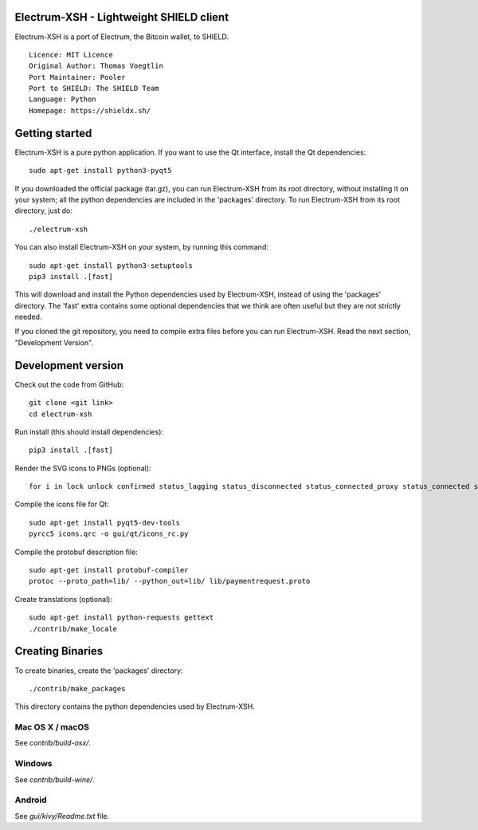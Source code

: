 Electrum-XSH - Lightweight SHIELD client
==========================================

Electrum-XSH is a port of Electrum, the Bitcoin wallet, to SHIELD.

::

  Licence: MIT Licence
  Original Author: Thomas Voegtlin
  Port Maintainer: Pooler
  Port to SHIELD: The SHIELD Team
  Language: Python
  Homepage: https://shieldx.sh/






Getting started
===============

Electrum-XSH is a pure python application. If you want to use the
Qt interface, install the Qt dependencies::

    sudo apt-get install python3-pyqt5

If you downloaded the official package (tar.gz), you can run
Electrum-XSH from its root directory, without installing it on your
system; all the python dependencies are included in the 'packages'
directory. To run Electrum-XSH from its root directory, just do::

    ./electrum-xsh

You can also install Electrum-XSH on your system, by running this command::

    sudo apt-get install python3-setuptools
    pip3 install .[fast]

This will download and install the Python dependencies used by
Electrum-XSH, instead of using the 'packages' directory.
The 'fast' extra contains some optional dependencies that we think
are often useful but they are not strictly needed.

If you cloned the git repository, you need to compile extra files
before you can run Electrum-XSH. Read the next section, "Development
Version".



Development version
===================

Check out the code from GitHub::

    git clone <git link>
    cd electrum-xsh

Run install (this should install dependencies)::

    pip3 install .[fast]

Render the SVG icons to PNGs (optional)::

    for i in lock unlock confirmed status_lagging status_disconnected status_connected_proxy status_connected status_waiting preferences; do convert -background none icons/$i.svg icons/$i.png; done

Compile the icons file for Qt::

    sudo apt-get install pyqt5-dev-tools
    pyrcc5 icons.qrc -o gui/qt/icons_rc.py

Compile the protobuf description file::

    sudo apt-get install protobuf-compiler
    protoc --proto_path=lib/ --python_out=lib/ lib/paymentrequest.proto

Create translations (optional)::

    sudo apt-get install python-requests gettext
    ./contrib/make_locale




Creating Binaries
=================


To create binaries, create the 'packages' directory::

    ./contrib/make_packages

This directory contains the python dependencies used by Electrum-XSH.

Mac OS X / macOS
--------

See `contrib/build-osx/`.

Windows
-------

See `contrib/build-wine/`.


Android
-------

See `gui/kivy/Readme.txt` file.
